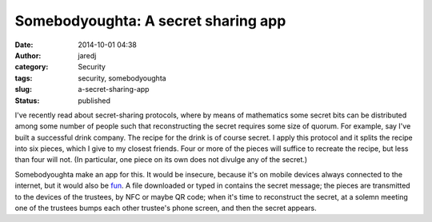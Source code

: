 Somebodyoughta: A secret sharing app
####################################
:date: 2014-10-01 04:38
:author: jaredj
:category: Security
:tags: security, somebodyoughta
:slug: a-secret-sharing-app
:status: published

I've recently read about secret-sharing protocols, where by means of
mathematics some secret bits can be distributed among some number of
people such that reconstructing the secret requires some size of quorum.
For example, say I've built a successful drink company. The recipe for
the drink is of course secret. I apply this protocol and it splits the
recipe into six pieces, which I give to my closest friends. Four or more
of the pieces will suffice to recreate the recipe, but less than four
will not. (In particular, one piece on its own does not divulge any of
the secret.)

Somebodyoughta make an app for this. It would be insecure, because it's
on mobile devices always connected to the internet, but it would also be
`fun <http://www.amazon.com/dp/0860201678>`__. A file downloaded or
typed in contains the secret message; the pieces are transmitted to the
devices of the trustees, by NFC or maybe QR code; when it's time to
reconstruct the secret, at a solemn meeting one of the trustees bumps
each other trustee's phone screen, and then the secret appears.
